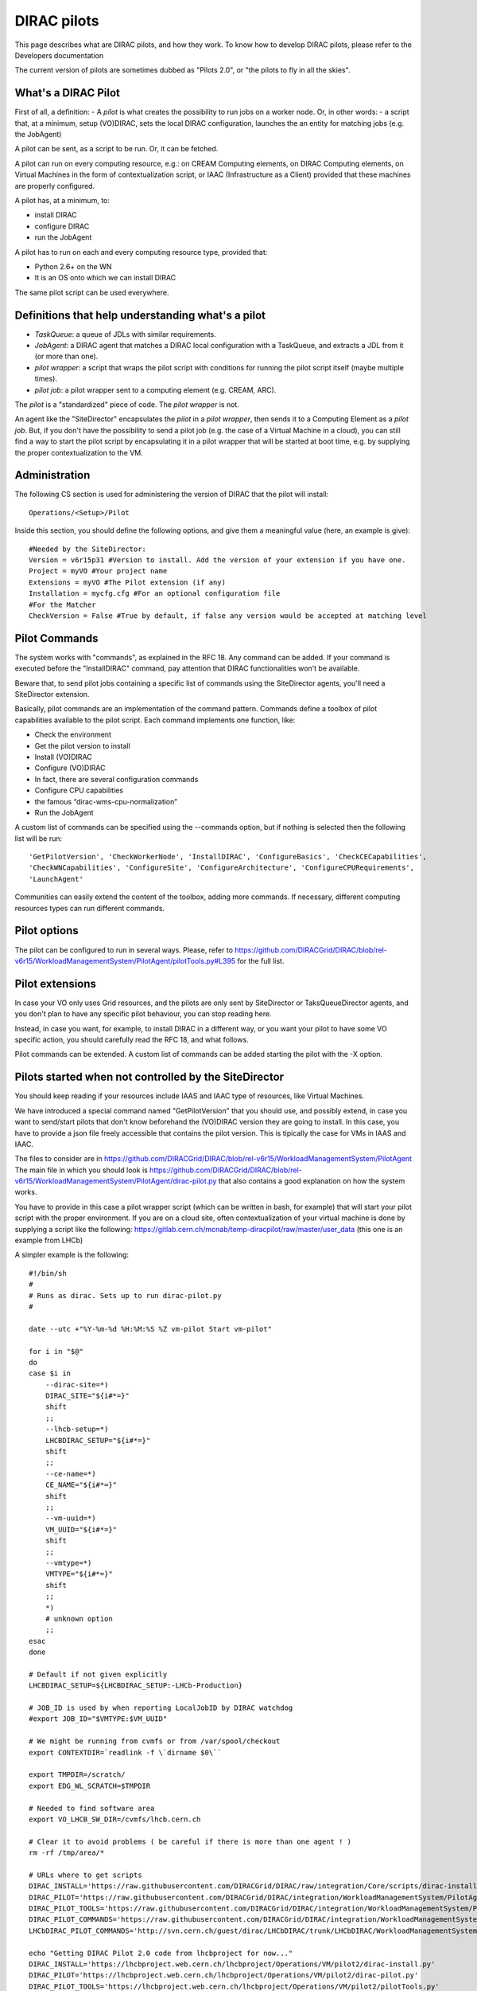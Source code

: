 .. _pilots:

========================
DIRAC pilots
========================

This page describes what are DIRAC pilots, and how they work.
To know how to develop DIRAC pilots, please refer to the Developers documentation

The current version of pilots are sometimes dubbed as "Pilots 2.0", or "the pilots to fly in all the skies".



What's a DIRAC Pilot
====================

First of all, a definition:
- A *pilot* is what creates the possibility to run jobs on a worker node. Or, in other words:
- a script that, at a minimum, setup (VO)DIRAC, sets the local DIRAC configuration, launches the an entity for matching jobs (e.g. the JobAgent)

A pilot can be sent, as a script to be run. Or, it can be fetched.

A pilot can run on every computing resource, e.g.: on CREAM Computing elements,
on DIRAC Computing elements, on Virtual Machines in the form of contextualization script,
or IAAC (Infrastructure as a Client) provided that these machines are properly configured.

A pilot has, at a minimum, to:

- install DIRAC
- configure DIRAC
- run the JobAgent

A pilot has to run on each and every computing resource type, provided that:

- Python 2.6+ on the WN
- It is an OS onto which we can install DIRAC

The same pilot script can be used everywhere.

.. image:: Pilots2.png
   :alt: Pilots.
   :align: center



Definitions that help understanding what's a pilot
==================================================

- *TaskQueue*: a queue of JDLs with similar requirements.
- *JobAgent*: a DIRAC agent that matches a DIRAC local configuration with a TaskQueue, and extracts a JDL from it (or more than one).
- *pilot wrapper*: a script that wraps the pilot script with conditions for running the pilot script itself (maybe multiple times).
- *pilot job*: a pilot wrapper sent to a computing element (e.g. CREAM, ARC).

The *pilot* is a "standardized" piece of code. The *pilot wrapper* is not.

An agent like the "SiteDirector" encapsulates the *pilot* in a *pilot wrapper*, then sends it to a Computing Element as a *pilot job*.
But, if you don't have the possibility to send a pilot job (e.g. the case of a Virtual Machine in a cloud),
you can still find a way to start the pilot script by encapsulating it in a pilot wrapper that will be started at boot time,
e.g. by supplying the proper contextualization to the VM.


Administration
==============

The following CS section is used for administering the version of DIRAC that the pilot will install::

   Operations/<Setup>/Pilot

Inside this section, you should define the following options, and give them a meaningful value (here, an example is give)::

   #Needed by the SiteDirector:
   Version = v6r15p31 #Version to install. Add the version of your extension if you have one.
   Project = myVO #Your project name
   Extensions = myVO #The Pilot extension (if any)
   Installation = mycfg.cfg #For an optional configuration file
   #For the Matcher
   CheckVersion = False #True by default, if false any version would be accepted at matching level


Pilot Commands
==============

The system works with "commands", as explained in the RFC 18. Any command can be added.
If your command is executed before the "InstallDIRAC" command, pay attention that DIRAC functionalities won't be available.

Beware that, to send pilot jobs containing a specific list of commands using the SiteDirector agents,
you'll need a SiteDirector extension.

Basically, pilot commands are an implementation of the command pattern.
Commands define a toolbox of pilot capabilities available to the pilot script. Each command implements one function, like:

- Check the environment
- Get the pilot version to install
- Install (VO)DIRAC
- Configure (VO)DIRAC
- In fact, there are several configuration commands
- Configure CPU capabilities
- the famous “dirac-wms-cpu-normalization”
- Run the JobAgent

A custom list of commands can be specified using the --commands option,
but if nothing is selected then the following list will be run::

   'GetPilotVersion', 'CheckWorkerNode', 'InstallDIRAC', 'ConfigureBasics', 'CheckCECapabilities',
   'CheckWNCapabilities', 'ConfigureSite', 'ConfigureArchitecture', 'ConfigureCPURequirements',
   'LaunchAgent'

Communities can easily extend the content of the toolbox, adding more commands.
If necessary, different computing resources types can run different commands.


Pilot options
=============

The pilot can be configured to run in several ways.
Please, refer to https://github.com/DIRACGrid/DIRAC/blob/rel-v6r15/WorkloadManagementSystem/PilotAgent/pilotTools.py#L395
for the full list.



Pilot extensions
================

In case your VO only uses Grid resources, and the pilots are only sent by SiteDirector or TaksQueueDirector agents,
and you don't plan to have any specific pilot behaviour, you can stop reading here.

Instead, in case you want, for example, to install DIRAC in a different way, or you want your pilot to have some VO specific action,
you should carefully read the RFC 18, and what follows.

Pilot commands can be extended. A custom list of commands can be added starting the pilot with the -X option.


Pilots started when not controlled by the SiteDirector
======================================================

You should keep reading if your resources include IAAS and IAAC type of resources, like Virtual Machines.

We have introduced a special command named "GetPilotVersion" that you should use,
and possibly extend, in case you want to send/start pilots that don't know beforehand the (VO)DIRAC version they are going to install.
In this case, you have to provide a json file freely accessible that contains the pilot version.
This is tipically the case for VMs in IAAS and IAAC.

The files to consider are in https://github.com/DIRACGrid/DIRAC/blob/rel-v6r15/WorkloadManagementSystem/PilotAgent
The main file in which you should look is
https://github.com/DIRACGrid/DIRAC/blob/rel-v6r15/WorkloadManagementSystem/PilotAgent/dirac-pilot.py
that also contains a good explanation on how the system works.

You have to provide in this case a pilot wrapper script (which can be written in bash, for example) that will start your pilot script
with the proper environment. If you are on a cloud site, often contextualization of your virtual machine is done by supplying
a script like the following: https://gitlab.cern.ch/mcnab/temp-diracpilot/raw/master/user_data (this one is an example from LHCb)

A simpler example is the following::

  #!/bin/sh
  #
  # Runs as dirac. Sets up to run dirac-pilot.py
  #

  date --utc +"%Y-%m-%d %H:%M:%S %Z vm-pilot Start vm-pilot"

  for i in "$@"
  do
  case $i in
      --dirac-site=*)
      DIRAC_SITE="${i#*=}"
      shift
      ;;
      --lhcb-setup=*)
      LHCBDIRAC_SETUP="${i#*=}"
      shift
      ;;
      --ce-name=*)
      CE_NAME="${i#*=}"
      shift
      ;;
      --vm-uuid=*)
      VM_UUID="${i#*=}"
      shift
      ;;
      --vmtype=*)
      VMTYPE="${i#*=}"
      shift
      ;;
      *)
      # unknown option
      ;;
  esac
  done

  # Default if not given explicitly
  LHCBDIRAC_SETUP=${LHCBDIRAC_SETUP:-LHCb-Production}

  # JOB_ID is used by when reporting LocalJobID by DIRAC watchdog
  #export JOB_ID="$VMTYPE:$VM_UUID"

  # We might be running from cvmfs or from /var/spool/checkout
  export CONTEXTDIR=`readlink -f \`dirname $0\``

  export TMPDIR=/scratch/
  export EDG_WL_SCRATCH=$TMPDIR

  # Needed to find software area
  export VO_LHCB_SW_DIR=/cvmfs/lhcb.cern.ch

  # Clear it to avoid problems ( be careful if there is more than one agent ! )
  rm -rf /tmp/area/*

  # URLs where to get scripts
  DIRAC_INSTALL='https://raw.githubusercontent.com/DIRACGrid/DIRAC/raw/integration/Core/scripts/dirac-install.py'
  DIRAC_PILOT='https://raw.githubusercontent.com/DIRACGrid/DIRAC/integration/WorkloadManagementSystem/PilotAgent/dirac-pilot.py'
  DIRAC_PILOT_TOOLS='https://raw.githubusercontent.com/DIRACGrid/DIRAC/integration/WorkloadManagementSystem/PilotAgent/pilotTools.py'
  DIRAC_PILOT_COMMANDS='https://raw.githubusercontent.com/DIRACGrid/DIRAC/integration/WorkloadManagementSystem/PilotAgent/pilotCommands.py'
  LHCbDIRAC_PILOT_COMMANDS='http://svn.cern.ch/guest/dirac/LHCbDIRAC/trunk/LHCbDIRAC/WorkloadManagementSystem/PilotAgent/LHCbPilotCommands.py'

  echo "Getting DIRAC Pilot 2.0 code from lhcbproject for now..."
  DIRAC_INSTALL='https://lhcbproject.web.cern.ch/lhcbproject/Operations/VM/pilot2/dirac-install.py'
  DIRAC_PILOT='https://lhcbproject.web.cern.ch/lhcbproject/Operations/VM/pilot2/dirac-pilot.py'
  DIRAC_PILOT_TOOLS='https://lhcbproject.web.cern.ch/lhcbproject/Operations/VM/pilot2/pilotTools.py'
  DIRAC_PILOT_COMMANDS='https://lhcbproject.web.cern.ch/lhcbproject/Operations/VM/pilot2/pilotCommands.py'

  #
  ##get the necessary scripts
  wget --no-check-certificate -O dirac-install.py $DIRAC_INSTALL
  wget --no-check-certificate -O dirac-pilot.py $DIRAC_PILOT
  wget --no-check-certificate -O pilotTools.py $DIRAC_PILOT_TOOLS
  wget --no-check-certificate -O pilotCommands.py $DIRAC_PILOT_COMMANDS
  wget --no-check-certificate -O LHCbPilotCommands.py $LHCbDIRAC_PILOT_COMMANDS

  #run the dirac-pilot script
  python dirac-pilot.py \
   --debug \
   --setup $LHCBDIRAC_SETUP \
   --project LHCb \
   -o '/LocalSite/SubmitPool=Test' \
   --configurationServer dips://lhcb-conf-dirac.cern.ch:9135/Configuration/Server \
   --Name "$CE_NAME" \
   --MaxCycles 1 \
   --name "$1" \
   --cert \
   --certLocation=/scratch/dirac/etc/grid-security \
   --commandExtensions LHCbPilot \
   --commands LHCbGetPilotVersion,CheckWorkerNode,LHCbInstallDIRAC,LHCbConfigureBasics,LHCbConfigureSite,LHCbConfigureArchitecture,LHCbConfigureCPURequirements,LaunchAgent
